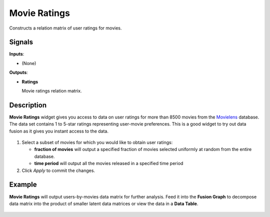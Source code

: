Movie Ratings
=============

.. figure:: icons/movie-ratings.png

Constructs a relation matrix of user ratings for movies.

Signals
-------

**Inputs**:

-  (None)

**Outputs**:

-  **Ratings**

   Movie ratings relation matrix.

Description
-----------

**Movie Ratings** widget gives you access to data on user ratings for
more than 8500 movies from the `Movielens <https://movielens.org/>`__
database. The data set contains 1 to 5-star ratings representing
user-movie preferences. This is a good widget to try out data fusion as
it gives you instant access to the data.

.. figure:: images/MovieRatings-stamped.png

1. Select a subset of movies for which you would like to obtain user
   ratings:

   -  **fraction of movies** will output a specified fraction of movies
      selected uniformly at random from the entire database.
   -  **time period** will output all the movies released in a specified
      time period
      
2. Click *Apply* to commit the changes.

Example
-------

**Movie Ratings** will output users-by-movies data matrix for further
analysis. Feed it into the **Fusion Graph** to decompose data matrix
into the product of smaller latent data matrices or view the data in a
**Data Table**.

.. figure:: images/MovieRatings-Example.png
